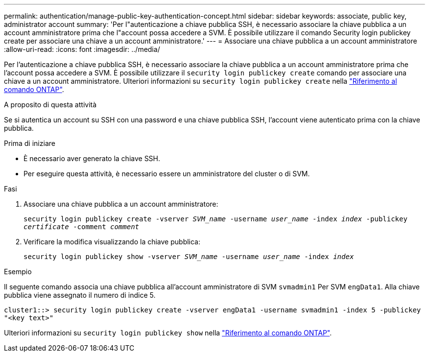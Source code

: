 ---
permalink: authentication/manage-public-key-authentication-concept.html 
sidebar: sidebar 
keywords: associate, public key, administrator account 
summary: 'Per l"autenticazione a chiave pubblica SSH, è necessario associare la chiave pubblica a un account amministratore prima che l"account possa accedere a SVM. È possibile utilizzare il comando Security login publickey create per associare una chiave a un account amministratore.' 
---
= Associare una chiave pubblica a un account amministratore
:allow-uri-read: 
:icons: font
:imagesdir: ../media/


[role="lead"]
Per l'autenticazione a chiave pubblica SSH, è necessario associare la chiave pubblica a un account amministratore prima che l'account possa accedere a SVM. È possibile utilizzare il `security login publickey create` comando per associare una chiave a un account amministratore. Ulteriori informazioni su `security login publickey create` nella link:https://docs.netapp.com/us-en/ontap-cli/security-login-publickey-create.html["Riferimento al comando ONTAP"^].

.A proposito di questa attività
Se si autentica un account su SSH con una password e una chiave pubblica SSH, l'account viene autenticato prima con la chiave pubblica.

.Prima di iniziare
* È necessario aver generato la chiave SSH.
* Per eseguire questa attività, è necessario essere un amministratore del cluster o di SVM.


.Fasi
. Associare una chiave pubblica a un account amministratore:
+
`security login publickey create -vserver _SVM_name_ -username _user_name_ -index _index_ -publickey _certificate_ -comment _comment_`

. Verificare la modifica visualizzando la chiave pubblica:
+
`security login publickey show -vserver _SVM_name_ -username _user_name_ -index _index_`



.Esempio
Il seguente comando associa una chiave pubblica all'account amministratore di SVM `svmadmin1` Per SVM `engData1`. Alla chiave pubblica viene assegnato il numero di indice 5.

[listing]
----
cluster1::> security login publickey create -vserver engData1 -username svmadmin1 -index 5 -publickey
"<key text>"
----
Ulteriori informazioni su `security login publickey show` nella link:https://docs.netapp.com/us-en/ontap-cli/security-login-publickey-show.html["Riferimento al comando ONTAP"^].
